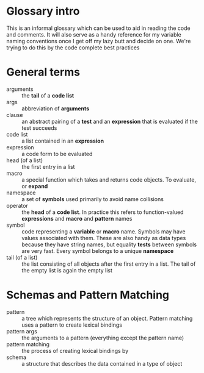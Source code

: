 * Glossary intro

  This is an informal glossary which can be used to aid in reading the code and
  comments. It will also serve as a handy reference for my variable naming
  conventions once I get off my lazy butt and decide on one. We're trying to do
  this by the code complete best practices


* General terms

  - arguments :: the *tail* of a *code list*
  - args :: abbreviation of *arguments*
  - clause :: an abstract pairing of a *test* and an *expression* that is
              evaluated if the test succeeds
  - code list :: a list contained in an *expression*
  - expression :: a code form to be evaluated
  - head (of a list) :: the first entry in a list
  - macro :: a special function which takes and returns code objects. To
             evaluate, or *expand*
  - namespace :: a set of *symbols* used primarily to avoid name collisions
  - operator :: the *head* of a *code list*. In practice this refers to
                function-valued *expressions* and *macro* and *pattern* names
  - symbol :: code representing a *variable* or *macro* name. Symbols may have
              values associated with them. These are also handy as data types
              because they have string names, but equality *tests* between
              symbols are very fast. Every symbol belongs to a unique
              *namespace*
  - tail (of a list) :: the list consisting of all objects after the first
       entry in a list. The tail of the empty list is again the empty list


* Schemas and Pattern Matching

  - pattern :: a tree which represents the structure of an object. Pattern
               matching uses a pattern to create lexical bindings
  - pattern args :: the arguments to a pattern (everything except the pattern
                    name)
  - pattern matching :: the process of creating lexical bindings by
  - schema :: a structure that describes the data contained in a type of object

